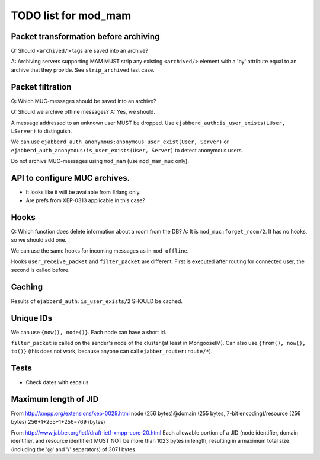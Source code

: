 =====================
TODO list for mod_mam
=====================

Packet transformation before archiving
--------------------------------------

Q: Should ``<archived/>`` tags are saved into an archive?

A: Archiving servers supporting MAM MUST strip any existing ``<archived/>`` element
with a 'by' attribute equal to an archive that they provide.
See ``strip_archived`` test case.

Packet filtration
-----------------

Q: Which MUC-messages should be saved into an archive?

Q: Should we archive offline messages?
A: Yes, we should.

A message addressed to an unknown user MUST be dropped.
Use ``ejabberd_auth:is_user_exists(LUser, LServer)`` to distinguish.

We can use ``ejabberd_auth_anonymous:anonymous_user_exist(User, Server)``
or ``ejabberd_auth_anonymous:is_user_exists(User, Server)``
to detect anonymous users.

Do not archive MUC-messages using ``mod_mam`` (use ``mod_mam_muc`` only).

API to configure MUC archives.
------------------------------

- It looks like it will be available from Erlang only.
- Are prefs from XEP-0313 applicable in this case?


Hooks
-----

Q: Which function does delete information about a room from the DB?
A: It is ``mod_muc:forget_room/2``. It has no hooks, so we should add one.

We can use the same hooks for incoming messages as in ``mod_offline``.

Hooks ``user_receive_packet`` and ``filter_packet`` are different.
First is executed after routing for connected user, the second is
called before.


Caching
-------

Results of ``ejabberd_auth:is_user_exists/2`` SHOULD be cached.

Unique IDs
----------

We can use ``{now(), node()}``.
Each node can have a short id.

``filter_packet`` is called on the sender's node of the cluster (at least in
MongooseIM). 
Can also use ``{from(), now(), to()}`` (this does not work, because anyone
can call ``ejabber_router:route/*``).

Tests
-----

- Check dates with escalus.


Maximum length of JID
---------------------

From http://xmpp.org/extensions/xep-0029.html
node (256 bytes)@domain (255 bytes, 7-bit encoding)/resource (256 bytes)
256+1+255+1+256=769 (bytes)

From http://www.jabber.org/ietf/draft-ietf-xmpp-core-20.html
Each allowable portion of a JID (node identifier, domain identifier, and 
resource identifier) MUST NOT be more than 1023 bytes in length, resulting in 
a maximum total size (including the '@' and '/' separators) of 3071 bytes.

